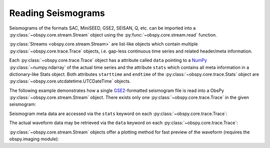.. _reading-seismograms:

===================
Reading Seismograms
===================

.. default-domain:: http://docs.obspy.org

Seismograms of the formats SAC, MiniSEED, GSE2, SEISAN, Q, etc. can be imported
into a :py:class:`~obspy.core.stream.Stream` object using the 
:py:func:`~obspy.core.stream.read` function.

:py:class:`Streams <obspy.core.stream.Stream>` are list-like objects which
contain multiple :py:class:`~obspy.core.trace.Trace` objects, i.e.
gap-less continuous time series and related header/meta information.

Each :py:class:`~obspy.core.trace.Trace` object has a attribute called ``data``
pointing to a NumPy_ :py:class:`~numpy.ndarray` of
the actual time series and the attribute ``stats`` which contains all meta
information in a dictionary-like Stats object. Both attributes ``starttime``
and ``endtime`` of the :py:class:`~obspy.core.trace.Stats` object are
:py:class:`~obspy.core.utcdatetime.UTCDateTime` objects.

The following example demonstrates how a single GSE2_-formatted seismogram file
is read into a ObsPy :py:class:`~obspy.core.stream.Stream` object. There exists
only one :py:class:`~obspy.core.trace.Trace` in the given seismogram:

.. doctest::

   >>> from obspy.core import read
   >>> st = read('http://examples.obspy.org/RJOB_061005_072159.ehz.new')
   >>> print st
   1 Trace(s) in Stream:
   .RJOB..Z | 2005-10-06T07:21:59.849998Z - 2005-10-06T07:24:59.844998Z | 200.0 Hz, 36000 samples

Seismogram meta data are accessed via the ``stats`` keyword on each
:py:class:`~obspy.core.trace.Trace`:

.. doctest::

    >>> print st[0].stats
             network:
             station: RJOB
            location:
             channel: Z
           starttime: 2005-10-06T07:21:59.849998Z
             endtime: 2005-10-06T07:24:59.844998Z
       sampling_rate: 200.0
               delta: 0.005
                npts: 36000
               calib: 0.0948999971151
             _format: GSE2
                gse2: AttribDict({'instype': '      ', 'datatype': 'CM6', 'hang': -1.0, 'auxid': 'RJOB', 'vang': -1.0, 'calper': 1.0})
    >>> st[0].stats.station
    'RJOB'
    >>> st[0].stats.gse2.datatype
    'CM6'

The actual waveform data may be retrieved via the ``data`` keyword on each
:py:class:`~obspy.core.trace.Trace`:

.. doctest::

    >>> st[0].data
    array([-38,  12,  -4, ..., -14,  -3,  -9])
    >>> st[0].data[0:3]
    array([-38,  12,  -4])
    >>> len(st[0])
    36000

:py:class:`~obspy.core.stream.Stream` objects offer a plotting method for fast
preview of the waveform (requires the obspy.imaging module):

.. doctest::

    >>> st.plot(color='k')

.. plot:: source/tutorial/reading_seismograms.py

.. _NumPy: http://numpy.scipy.org/
.. _GSE2: http://obspy.org/export/2593/obspy/trunk/obspy.gse2/docs/other/provisional_GSE2.1.pdf
